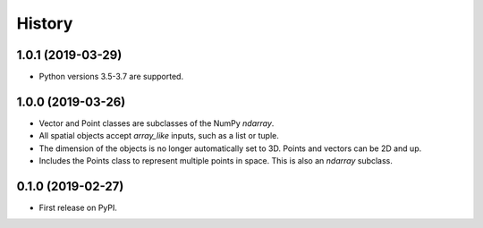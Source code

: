 =======
History
=======

1.0.1 (2019-03-29)
------------------
* Python versions 3.5-3.7 are supported.


1.0.0 (2019-03-26)
------------------

* Vector and Point classes are subclasses of the NumPy `ndarray`.
* All spatial objects accept `array_like` inputs, such as a list or tuple.
* The dimension of the objects is no longer automatically set to 3D. Points and vectors can be 2D and up.
* Includes the Points class to represent multiple points in space. This is also an `ndarray` subclass.

0.1.0 (2019-02-27)
------------------

* First release on PyPI.
